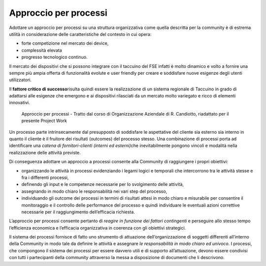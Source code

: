 Approccio per processi
============================

Adottare un approccio per processi su una struttura organizzativa come
quella descritta per la community è di estrema utilità in considerazione
delle caratteristiche del contesto in cui opera:

-  forte competizione nel mercato dei device,

-  complessità elevata

-  progresso tecnologico continuo.

Il mercato dei dispositivi che si possono integrare con il taccuino del
FSE infatti è molto dinamico e volto a fornire una sempre più ampia
offerta di funzionalità evolute e user friendly per creare e soddisfare
nuove esigenze degli utenti utilizzatori.

Il **fattore critico di successo**\ risulta quindi essere la
realizzazione di un sistema regionale di Taccuino in grado di adattarsi
alle esigenze che emergono e ai dispositivi rilasciati da un mercato
molto variegato e ricco di elementi innovativi.

.. |image34| figure:: /immagini/10000201000004030000028E081A892056160164.png
   :scale: 50 % 
   :alt: Approccio per processi - Tratto dal corso di Organizzazione Aziendale di R. Candiotto, riadattato per il presente Project Work
   
   Approccio per processi - Tratto dal corso di Organizzazione Aziendale di R. Candiotto, riadattato per il presente Project Work

Un processo parte intrinsecamente dal presupposto di soddisfare le
aspettative del cliente sia esterno sia interno in quanto il cliente è
il fruitore dei risultati (outcomes) del processo stesso. Una
combinazione di processi porta ad identificare una *catena di
fornitori-clienti (interni ed esterni)*\ che inevitabilmente pongono
vincoli e modalità nella realizzazione delle attività previste.

Di conseguenza adottare un approccio a processi consente alla Community
di raggiungere i propri obiettivi:

-  organizzando le attività in processi evidenziando i legami logici e
   temporali che intercorrono tra le attività stesse e fra i differenti
   processi,

-  definendo gli input e le competenze necessarie per lo svolgimento
   delle attività,

-  assegnando in modo chiaro le responsabilità nei vari step del
   processo,

-  individuando gli outcome dei processi in termini di risultati attesi
   in modo chiaro e misurabile per consentire il monitoraggio e il
   controllo delle performance del processo e quindi individuare le
   eventuali azioni correttive necessarie per il raggiungimento
   dell’efficacia richiesta.

L’approccio per processi consente pertanto di *reagire in funzione dei
fattori contingenti* e perseguire allo stesso tempo l’efficienza
economica e l’efficacia organizzativa in coerenza con gli obiettivi
strategici.

Il sistema dei processi fornisce di fatto uno strumento di attuazione
dell’organizzazione di soggetti differenti all’interno della Community
in modo tale da definire le attività e assegnare *le responsabilità in
modo chiaro ed univoco*. I processi, che compongono il sistema dei
processi per essere davvero utili e di supporto all’attuazione, devono
essere condivisi con tutti i partecipanti della community attraverso la
messa a disposizione di documenti che li descrivono.